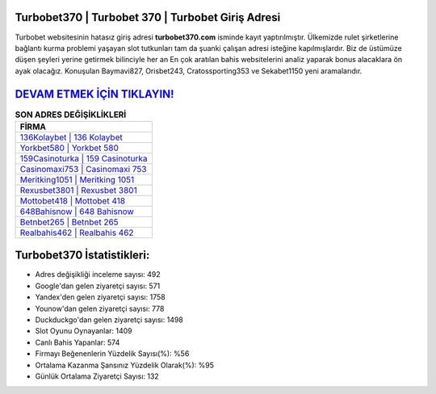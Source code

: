 ﻿Turbobet370 | Turbobet 370 | Turbobet Giriş Adresi
===================================

.. image:: images/turbobet-giris.jpg
   :width: 600
   
Turbobet websitesinin hatasız giriş adresi **turbobet370.com** isminde kayıt yaptırılmıştır. Ülkemizde rulet şirketlerine bağlantı kurma problemi yaşayan slot tutkunları tam da şuanki çalışan adresi isteğine kapılmışlardır. Biz de üstümüze düşen şeyleri yerine getirmek bilinciyle her an En çok aratılan bahis websitelerini analiz yaparak bonus alacaklara ön ayak olacağız. Konuşulan Baymavi827, Orisbet243, Cratossporting353 ve Sekabet1150 yeni aramalarıdır.

`DEVAM ETMEK İÇİN TIKLAYIN! <https://uclck.me/gonow>`_
==============

.. list-table:: **SON ADRES DEĞİŞİKLİKLERİ**
   :widths: 100
   :header-rows: 1

   * - FİRMA
   * - `136Kolaybet | 136 Kolaybet <136kolaybet-136-kolaybet-kolaybet-giris-adresi.html>`_
   * - `Yorkbet580 | Yorkbet 580 <yorkbet580-yorkbet-580-yorkbet-giris-adresi.html>`_
   * - `159Casinoturka | 159 Casinoturka <159casinoturka-159-casinoturka-casinoturka-giris-adresi.html>`_	 
   * - `Casinomaxi753 | Casinomaxi 753 <casinomaxi753-casinomaxi-753-casinomaxi-giris-adresi.html>`_	 
   * - `Meritking1051 | Meritking 1051 <meritking1051-meritking-1051-meritking-giris-adresi.html>`_ 
   * - `Rexusbet3801 | Rexusbet 3801 <rexusbet3801-rexusbet-3801-rexusbet-giris-adresi.html>`_
   * - `Mottobet418 | Mottobet 418 <mottobet418-mottobet-418-mottobet-giris-adresi.html>`_	 
   * - `648Bahisnow | 648 Bahisnow <648bahisnow-648-bahisnow-bahisnow-giris-adresi.html>`_
   * - `Betnbet265 | Betnbet 265 <betnbet265-betnbet-265-betnbet-giris-adresi.html>`_
   * - `Realbahis462 | Realbahis 462 <realbahis462-realbahis-462-realbahis-giris-adresi.html>`_
	 
Turbobet370 İstatistikleri:
===================================	 
* Adres değişikliği inceleme sayısı: 492
* Google'dan gelen ziyaretçi sayısı: 571
* Yandex'den gelen ziyaretçi sayısı: 1758
* Younow'dan gelen ziyaretçi sayısı: 778
* Duckduckgo'dan gelen ziyaretçi sayısı: 1498
* Slot Oyunu Oynayanlar: 1409
* Canlı Bahis Yapanlar: 574
* Firmayı Beğenenlerin Yüzdelik Sayısı(%): %56
* Ortalama Kazanma Şansınız Yüzdelik Olarak(%): %95
* Günlük Ortalama Ziyaretçi Sayısı: 132
